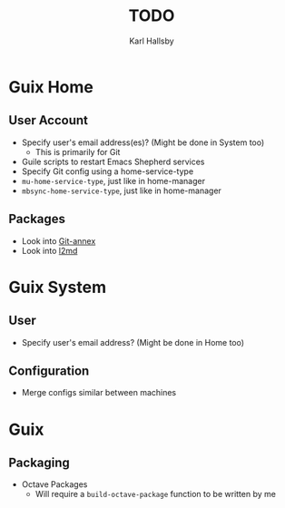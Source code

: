 #+TITLE: TODO
#+AUTHOR: Karl Hallsby

* Guix Home
** User Account
  * Specify user's email address(es)? (Might be done in System too)
    - This is primarily for Git
  * Guile scripts to restart Emacs Shepherd services
  * Specify Git config using a home-service-type
  * ~mu-home-service-type~, just like in home-manager
  * ~mbsync-home-service-type~, just like in home-manager

** Packages
  * Look into [[https://git-annex.branchable.com/][Git-annex]]
  * Look into [[https://git.kernel.org/pub/scm/linux/kernel/git/dborkman/l2md.git/about/][l2md]]

* Guix System
** User
  * Specify user's email address? (Might be done in Home too)

** Configuration
  * Merge configs similar between machines

* Guix
** Packaging
  * Octave Packages
    - Will require a ~build-octave-package~ function to be written by me
